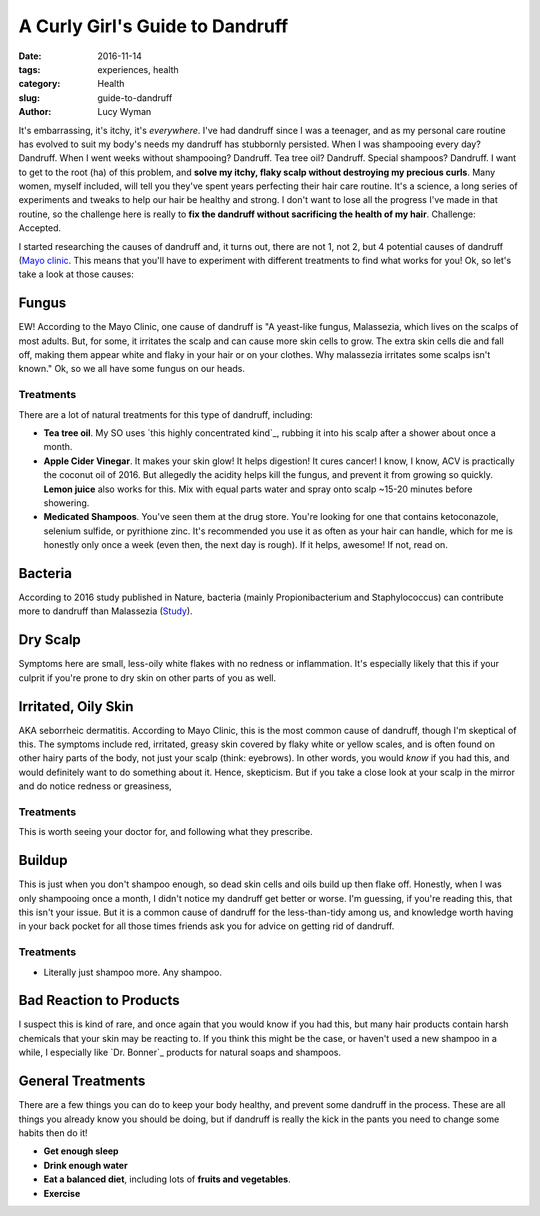 A Curly Girl's Guide to Dandruff
================================
:date: 2016-11-14
:tags: experiences, health
:category: Health
:slug: guide-to-dandruff
:author: Lucy Wyman

It's embarrassing, it's itchy, it's *everywhere*. I've had dandruff
since I was a teenager, and as my personal care routine has evolved to
suit my body's needs my dandruff has stubbornly persisted.  When I was
shampooing every day? Dandruff. When I went weeks without shampooing?
Dandruff.  Tea tree oil? Dandruff. Special shampoos? Dandruff. I want
to get to the root (ha) of this problem, and **solve my itchy, flaky
scalp without destroying my precious curls**. Many women, myself
included, will tell you they've spent years perfecting their hair care
routine. It's a science, a long series of experiments and tweaks to
help our hair be healthy and strong.  I don't want to lose all the
progress I've made in that routine, so the challenge here is really to
**fix the dandruff without sacrificing the health of my hair**.
Challenge: Accepted.

I started researching the causes of dandruff and, it turns out,
there are not 1, not 2, but 4 potential causes of dandruff (`Mayo
clinic <http://www.mayoclinic.org/diseases-conditions/dandruff/symptoms-causes/dxc-20215281>`_. This means
that you'll have to experiment with different treatments to find what
works for you!  Ok, so let's take a look at those causes:


Fungus
------

EW! According to the Mayo Clinic, one cause of dandruff is "A
yeast-like fungus, Malassezia, which lives on the scalps of most
adults. But, for some, it irritates the scalp and can cause more skin
cells to grow. The extra skin cells die and fall off, making them
appear white and flaky in your hair or on your clothes. Why malassezia
irritates some scalps isn't known." Ok, so we all have some fungus on
our heads. 

Treatments
~~~~~~~~~~

There are a lot of natural treatments for this type of dandruff,
including:

* **Tea tree oil**. My SO uses `this highly concentrated kind`_, rubbing
  it into his scalp after a shower about once a month.
* **Apple Cider Vinegar**. It makes your skin glow! It helps
  digestion! It cures cancer! I know, I know, ACV is practically 
  the coconut oil of 2016. But
  allegedly the acidity helps kill the fungus, and prevent it from
  growing so quickly. **Lemon juice** also works for this.  Mix with
  equal parts water and spray onto scalp ~15-20 minutes before
  showering.
* **Medicated Shampoos**.  You've seen them at the drug store. You're
  looking for one that contains ketoconazole, selenium sulfide, or
  pyrithione zinc. It's recommended you use it as often as your hair
  can handle, which for me is honestly only once a week (even then,
  the next day is rough).  If it
  helps, awesome! If not, read on.

Bacteria
--------

According to 2016 study published in Nature, bacteria (mainly
Propionibacterium and Staphylococcus) can contribute more to dandruff
than Malassezia (`Study`_). 

.. _Study: http://www.nature.com/articles/srep24877

Dry Scalp
---------

Symptoms here are small, less-oily white flakes with no redness or
inflammation. It's especially likely that this if your culprit if you're prone to dry skin on
other parts of you as well.  

Irritated, Oily Skin
--------------------

AKA seborrheic dermatitis.  According to Mayo Clinic, this is the most
common cause of dandruff, though I'm skeptical of this. The symptoms
include red, irritated, greasy skin covered by flaky white or yellow
scales, and is often found on other hairy parts of the body, not just
your scalp (think: eyebrows).  In other words, you would *know* if you
had this, and would definitely want to do something about it. Hence,
skepticism. But if you take a close look at your scalp in the mirror
and do notice redness or greasiness, 

Treatments
~~~~~~~~~~

This is worth seeing your doctor for, and following what they
prescribe.

Buildup
-------

This is just when you don't shampoo enough, so dead skin cells and
oils build up then flake off. Honestly, when I
was only shampooing once a month, I didn't notice my dandruff get
better or worse. I'm guessing, if you're reading this, that this isn't
your issue. But it is a common cause of dandruff for the
less-than-tidy among us, and knowledge worth having in your back
pocket for all those times friends ask you for advice on getting rid
of dandruff.

Treatments
~~~~~~~~~~

* Literally just shampoo more. Any shampoo. 

Bad Reaction to Products
------------------------

I suspect this is kind of rare, and once again that you would know if
you had this, but many hair products contain harsh chemicals that your
skin may be reacting to. If you think this might be the case, or
haven't used a new shampoo in a while, I especially like `Dr. Bonner`_
products for natural soaps and shampoos.  

General Treatments
------------------

There are a few things you can do to keep your body healthy, and
prevent some dandruff in the process. These are all things you already
know you should be doing, but if dandruff is really the kick in the
pants you need to change some habits then do it!

* **Get enough sleep**
* **Drink enough water**
* **Eat a balanced diet**, including lots of **fruits and vegetables**.
* **Exercise**

